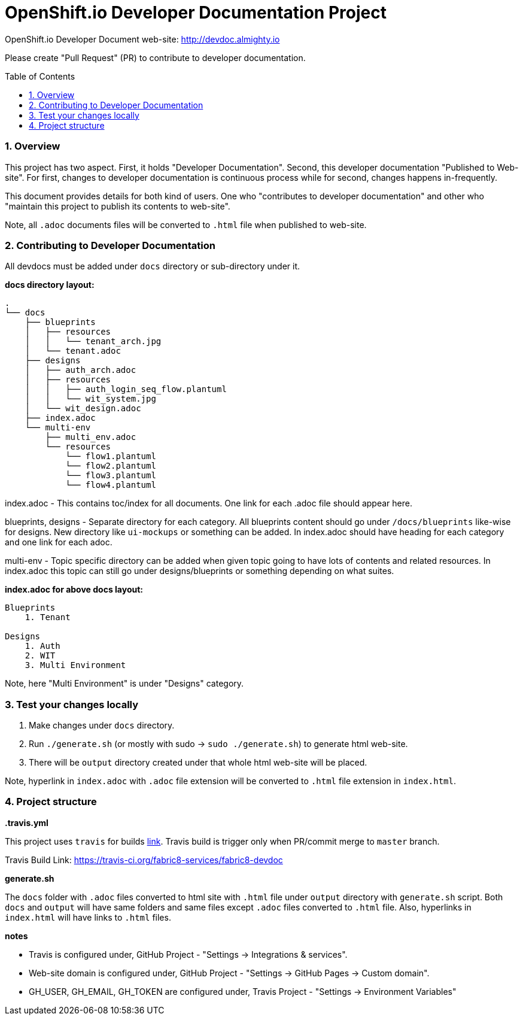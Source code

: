 = OpenShift.io Developer Documentation Project
:toc:
:toclevels: 5
:sectnums:
:sectnumlevels: 4
:toc-placement: preamble

OpenShift.io Developer Document web-site: http://devdoc.almighty.io

Please create "Pull Request" (PR) to contribute to developer documentation.

=== Overview

This project has two aspect.  First, it holds "Developer Documentation".  Second, this developer documentation "Published to Web-site".  For first, changes to developer documentation is continuous process while for second, changes happens in-frequently.

This document provides details for both kind of users.  One who "contributes to developer documentation" and other who "maintain this project to publish its contents to web-site".

Note, all `.adoc` documents files will be converted to `.html` file when published to web-site.

=== Contributing to Developer Documentation

All devdocs must be added under `docs` directory or sub-directory under it.

**docs directory layout:**

```
.
└── docs
    ├── blueprints
    │   ├── resources
    │   │   └── tenant_arch.jpg
    │   └── tenant.adoc
    ├── designs
    │   ├── auth_arch.adoc
    │   ├── resources
    │   │   ├── auth_login_seq_flow.plantuml
    │   │   └── wit_system.jpg
    │   └── wit_design.adoc
    ├── index.adoc
    └── multi-env
        ├── multi_env.adoc
        └── resources
            └── flow1.plantuml
            └── flow2.plantuml
            └── flow3.plantuml
            └── flow4.plantuml
```

index.adoc - This contains toc/index for all documents.  One link for each .adoc file should appear here.

blueprints, designs - Separate directory for each category.  All blueprints content should go under `/docs/blueprints` like-wise for designs.  New directory like `ui-mockups` or something can be added.  In index.adoc should have heading for each category and one link for each adoc.

multi-env - Topic specific directory can be added when given topic going to have lots of contents and related resources.  In index.adoc this topic can still go under designs/blueprints or something depending on what suites.

**index.adoc for above docs layout:**

```
Blueprints
    1. Tenant

Designs
    1. Auth
    2. WIT
    3. Multi Environment
```

Note, here "Multi Environment" is under "Designs" category.

=== Test your changes locally

1. Make changes under `docs` directory.
2. Run `./generate.sh` (or mostly with sudo -> `sudo ./generate.sh`) to generate html web-site.
3. There will be `output` directory created under that whole html web-site will be placed.

Note, hyperlink in `index.adoc` with `.adoc` file extension will be converted to `.html` file extension in `index.html`.

=== Project structure

**.travis.yml**

This project uses `travis` for builds link:https://travis-ci.org/fabric8-services/fabric8-devdoc[link].  Travis build is trigger only when PR/commit merge to `master` branch.

Travis Build Link: https://travis-ci.org/fabric8-services/fabric8-devdoc

**generate.sh**

The `docs` folder with `.adoc` files converted to html site with `.html` file under `output` directory with `generate.sh` script.  Both `docs` and `output` will have same folders and same files except `.adoc` files converted to `.html` file.  Also, hyperlinks in `index.html` will have links to `.html` files.

**notes**

- Travis is configured under, GitHub Project - "Settings -> Integrations & services".
- Web-site domain is configured under, GitHub Project - "Settings -> GitHub Pages -> Custom domain".
- GH_USER, GH_EMAIL, GH_TOKEN are configured under, Travis Project - "Settings -> Environment Variables"
 